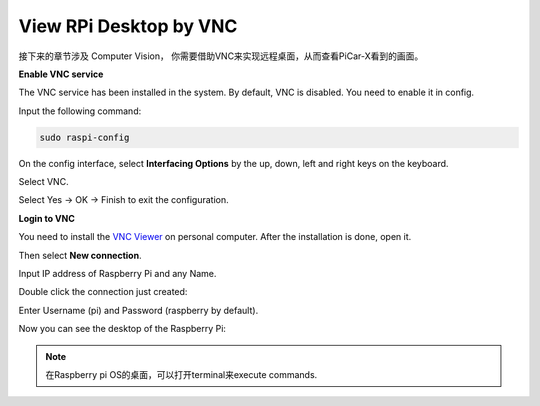 View RPi Desktop by VNC
=============================

接下来的章节涉及 Computer Vision， 你需要借助VNC来实现远程桌面，从而查看PiCar-X看到的画面。

**Enable VNC service**

The VNC service has been installed in the system. By default, VNC is disabled. You need to enable it in config.

Input the following command:

.. image:: img/vnc1.png

.. code-block::

    sudo raspi-config

On the config interface, select **Interfacing Options** by the up, down, left and right keys on the keyboard.

.. image:: img/vnc2.png

Select VNC.

.. image:: img/vnc3.png

Select Yes -> OK -> Finish to exit the configuration.

.. image:: img/vnc4.png

**Login to VNC**

You need to install the `VNC Viewer <https://www.realvnc.com/en/connect/download/viewer/>`_ on personal computer. After the installation is done, open it.

Then select **New connection**.

.. image:: img/vnc5.png

Input IP address of Raspberry Pi and any Name.

.. image:: img/vnc6.png

Double click the connection just created:

.. image:: img/vnc7.png

Enter Username (pi) and Password (raspberry by default).

.. image:: img/vnc8.png

Now you can see the desktop of the Raspberry Pi:

.. image:: img/vnc9.png


.. note:: 在Raspberry pi OS的桌面，可以打开terminal来execute commands.

.. image:: img/vnc10.png